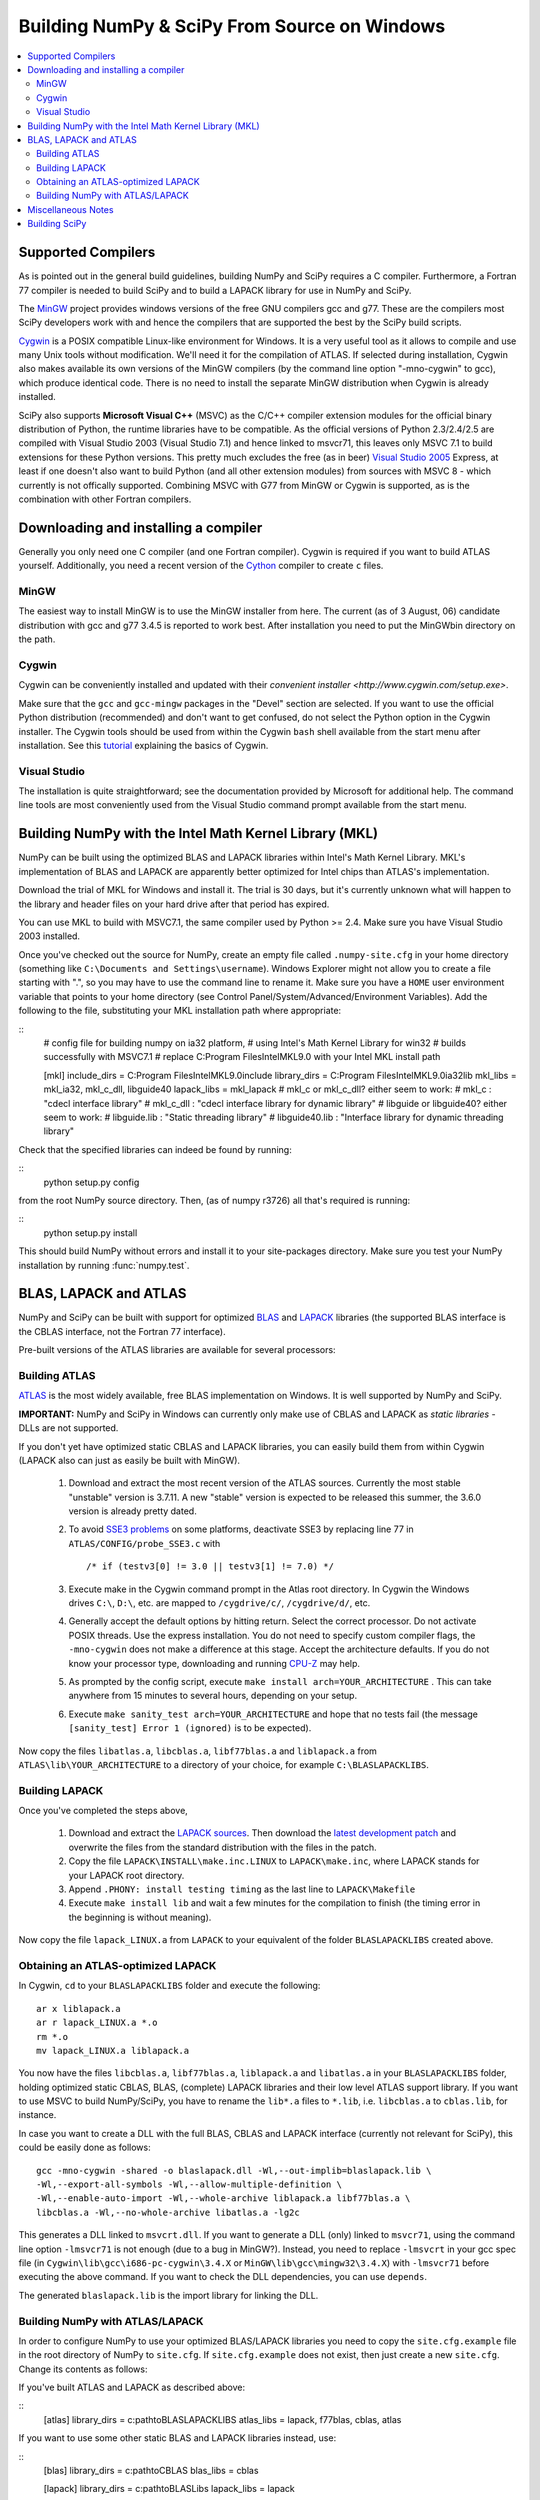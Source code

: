 =============================================
Building NumPy & SciPy From Source on Windows
=============================================

.. contents::
   :local:

Supported Compilers
-------------------

As is pointed out in the general build guidelines, building NumPy and SciPy
requires a C compiler. Furthermore, a Fortran 77 compiler is needed to build
SciPy and to build a LAPACK library for use in NumPy and SciPy.

The MinGW_ project provides windows versions of the free GNU compilers gcc and
g77. These are the compilers most SciPy developers work with and hence the
compilers that are supported the best by the SciPy build scripts.

Cygwin_ is a POSIX compatible Linux-like environment for Windows. It is a very
useful tool as it allows to compile and use many Unix tools without
modification. We'll need it for the compilation of ATLAS. If selected during
installation, Cygwin also makes available its own versions of the MinGW
compilers (by the command line option "-mno-cygwin" to gcc), which produce
identical code. There is no need to install the separate MinGW distribution
when Cygwin is already installed.

SciPy also supports **Microsoft Visual C++** (MSVC) as the C/C++ compiler
extension modules for the official binary distribution of Python, the runtime
libraries have to be compatible. As the official versions of Python 2.3/2.4/2.5
are compiled with Visual Studio 2003 (Visual Studio 7.1) and hence linked to
msvcr71, this leaves only MSVC 7.1 to build extensions for these Python
versions. This pretty much excludes the free (as in beer) `Visual Studio 2005`_
Express, at least if one doesn't also want to build Python (and all other
extension modules) from sources with MSVC 8 - which currently is not offically
supported. Combining MSVC with G77 from MinGW or Cygwin is supported, as is the
combination with other Fortran compilers.

.. _MinGW: http://www.mingw.org/
.. _Cygwin: http://www.cygwin.com/
.. _Visual Studio 2005: 

Downloading and installing a compiler
-------------------------------------

Generally you only need one C compiler (and one Fortran compiler). Cygwin is
required if you want to build ATLAS yourself. Additionally, you need a
recent version of the `Cython <http://cython.org/>`__ compiler to create
``c`` files.

MinGW
#####

The easiest way to install MinGW is to use the MinGW installer from here. The
current (as of 3 August, 06) candidate distribution with gcc and g77 3.4.5 is
reported to work best. After installation you need to put the MinGW\bin
directory on the path.

Cygwin
######

Cygwin can be conveniently installed and updated with their 
`convenient installer <http://www.cygwin.com/setup.exe>`.

Make sure that the ``gcc`` and ``gcc-mingw`` packages in the "Devel" section
are selected. If you want to use the official Python distribution (recommended)
and don't want to get confused, do not select the Python option in the Cygwin
installer. The Cygwin tools should be used from within the Cygwin ``bash`` 
shell available from the start menu after installation.  See this  
`tutorial <http://cplus.about.com/od/compilersandides/l/aa061304a.htm>`_
explaining the basics of Cygwin.

Visual Studio
#############

The installation is quite straightforward; see the documentation provided by
Microsoft for additional help. The command line tools are most conveniently
used from the Visual Studio command prompt available from  the start menu.

Building NumPy with the Intel Math Kernel Library (MKL)
-------------------------------------------------------

.. TODO: What about SciPy? Ask DavidC

NumPy can be built using the optimized BLAS and LAPACK libraries within 
Intel's Math Kernel Library. MKL's implementation of BLAS and LAPACK are 
apparently better optimized for Intel chips than ATLAS's implementation.

Download the trial of MKL for Windows and install it. The trial is 30 days, 
but it's currently unknown what will happen to the library and header files 
on your hard drive after that period has expired.

You can use MKL to build with MSVC7.1, the same compiler used by Python 
>= 2.4. Make sure you have Visual Studio 2003 installed. 

.. TODO: will other compilers work? ask DavidC

Once you've checked out the source for NumPy, create an empty file called
``.numpy-site.cfg`` in your home directory (something like ``C:\Documents and
Settings\username``). Windows Explorer might not allow you to create a file
starting with ".", so you may have to use the command line to rename it. Make
sure you have a ``HOME`` user environment variable that points to your home
directory (see Control Panel/System/Advanced/Environment Variables). Add the
following to the file, substituting your MKL installation path where
appropriate: 

::
    # config file for building numpy on ia32 platform,
    # using Intel's Math Kernel Library for win32
    # builds successfully with MSVC7.1
    # replace C:\Program Files\Intel\MKL\9.0 with your Intel MKL install path
    
    [mkl]
    include_dirs = C:\Program Files\Intel\MKL\9.0\include
    library_dirs = C:\Program Files\Intel\MKL\9.0\ia32\lib
    mkl_libs = mkl_ia32, mkl_c_dll, libguide40
    lapack_libs = mkl_lapack
    # mkl_c or mkl_c_dll? either seem to work:
    # mkl_c : "cdecl interface library"
    # mkl_c_dll : "cdecl interface library for dynamic library"
    # libguide or libguide40? either seem to work:
    # libguide.lib : "Static threading library"
    # libguide40.lib : "Interface library for dynamic threading library"

Check that the specified libraries can indeed be found by running:

::
    python setup.py config

from the root NumPy source directory. Then, (as of numpy r3726) all that's
required is running: 

::
    python setup.py install

This should build NumPy without errors and install it to your site-packages
directory. Make sure you test your NumPy installation by running 
:func:`numpy.test`.

.. TODO: Add SciPy instructions for MKL

BLAS, LAPACK and ATLAS
----------------------

NumPy and SciPy can be built with support for optimized BLAS_ and LAPACK_
libraries (the supported BLAS interface is the CBLAS interface, not the
Fortran 77 interface).

.. _BLAS: http://www.netlib.org/blas/faq.html
.. _LAPACK: http://www.netlib.org/lapack/faq.html

Pre-built versions of the ATLAS libraries are available for several 
processors:

.. TODO: Add links

 * Pentium 2; early Athlon chips
 * Pentium 3/SSE (possibly Athlon XP model 6 and later AMD chips)
 * Pentium 4/SSE2

Building ATLAS
##############

ATLAS_ is the most widely available, free BLAS implementation on Windows. It 
is well supported by NumPy and SciPy.

**IMPORTANT:** NumPy and SciPy in Windows can currently only make use of CBLAS
and LAPACK as *static libraries* - DLLs are not supported. 

If you don't yet have optimized static CBLAS and LAPACK libraries, you can
easily build them from within Cygwin (LAPACK also can just as easily be built
with MinGW).

 1. Download and extract the most recent version of the ATLAS sources.
    Currently the most stable "unstable" version is 3.7.11. A new "stable"
    version is expected to be released this summer, the 3.6.0 version is
    already pretty dated. 
 2. To avoid `SSE3 problems`_ on some platforms, deactivate SSE3 by replacing
    line 77 in ``ATLAS/CONFIG/probe_SSE3.c`` with  

    ::
        
        /* if (testv3[0] != 3.0 || testv3[1] != 7.0) */ 
    
 3. Execute make in the Cygwin command prompt in the Atlas root directory. In
    Cygwin the Windows drives ``C:\``, ``D:\``, etc. are mapped to
    ``/cygdrive/c/``, ``/cygdrive/d/``, etc. 
 4. Generally accept the default options by hitting return. Select the correct
    processor. Do not activate POSIX threads. Use the express installation.
    You do not need to specify custom compiler flags, the ``-mno-cygwin`` does
    not make a difference at this stage. Accept the architecture defaults. If
    you do not know your processor type, downloading and running `CPU-Z`_ may
    help.
 5. As prompted by the config script, execute  ``make install
    arch=YOUR_ARCHITECTURE`` . This can take anywhere from 15 minutes to
    several hours, depending on your setup. 
 6. Execute ``make sanity_test arch=YOUR_ARCHITECTURE``  and hope that no tests
    fail (the message ``[sanity_test] Error 1 (ignored)`` is to be expected). 

Now copy the files ``libatlas.a``, ``libcblas.a``, ``libf77blas.a`` and
``liblapack.a`` from ``ATLAS\lib\YOUR_ARCHITECTURE`` to a directory of your
choice, for example ``C:\BLASLAPACKLIBS``. 

Building LAPACK
###############

Once you've completed the steps above,

 1. Download and extract the `LAPACK sources
    <http://www.netlib.org/lapack/lapack.tgz>`_. Then download the `latest
    development patch <http://www.netlib.org/lapack-dev/>`_ and overwrite the
    files from the standard distribution with the files in the patch.  
 2. Copy the file ``LAPACK\INSTALL\make.inc.LINUX`` to ``LAPACK\make.inc``,
    where LAPACK stands for your LAPACK root directory.
 3. Append ``.PHONY: install testing timing`` as the last line to
    ``LAPACK\Makefile``
 4. Execute ``make install lib`` and wait a few minutes for the compilation to
    finish (the timing error in the beginning is without meaning).

Now copy the file ``lapack_LINUX.a`` from ``LAPACK`` to your equivalent of the
folder ``BLASLAPACKLIBS`` created above. 

Obtaining an ATLAS-optimized LAPACK
###################################

In Cygwin, ``cd`` to your ``BLASLAPACKLIBS`` folder and execute the following:

::
    
    ar x liblapack.a
    ar r lapack_LINUX.a *.o
    rm *.o
    mv lapack_LINUX.a liblapack.a

You now have the files ``libcblas.a``, ``libf77blas.a``, ``liblapack.a`` and
``libatlas.a`` in your ``BLASLAPACKLIBS`` folder, holding optimized static
CBLAS, BLAS, (complete) LAPACK libraries and their low level ATLAS support
library. If you want to use MSVC to build NumPy/SciPy, you have to rename the
``lib*.a`` files to ``*.lib``, i.e. ``libcblas.a`` to ``cblas.lib``, for
instance.

In case you want to create a DLL with the full BLAS, CBLAS and LAPACK interface
(currently not relevant for SciPy), this could be easily done as follows: 

::

   gcc -mno-cygwin -shared -o blaslapack.dll -Wl,--out-implib=blaslapack.lib \
   -Wl,--export-all-symbols -Wl,--allow-multiple-definition \
   -Wl,--enable-auto-import -Wl,--whole-archive liblapack.a libf77blas.a \
   libcblas.a -Wl,--no-whole-archive libatlas.a -lg2c

This generates a DLL linked to ``msvcrt.dll``. If you want to generate a DLL
(only) linked to ``msvcr71``, using the command line option ``-lmsvcr71`` is
not enough (due to a bug in MinGW?). Instead, you need to replace ``-lmsvcrt``
in your gcc spec file (in ``Cygwin\lib\gcc\i686-pc-cygwin\3.4.X`` or
``MinGW\lib\gcc\mingw32\3.4.X``) with ``-lmsvcr71`` before executing the above
command. If you want to check the DLL dependencies, you can use ``depends``. 

The generated ``blaslapack.lib`` is the import library for linking the DLL.

Building NumPy with ATLAS/LAPACK
################################

In order to configure NumPy to use your optimized BLAS/LAPACK libraries you
need to copy the ``site.cfg.example`` file in the root directory of NumPy to
``site.cfg``. If ``site.cfg.example`` does not exist, then just create a new
``site.cfg``.  Change its contents as follows:

If you've built ATLAS and LAPACK as described above:

::
    [atlas]
    library_dirs = c:\path\to\BLASLAPACKLIBS
    atlas_libs = lapack, f77blas, cblas, atlas

If you want to use some other static BLAS and LAPACK libraries instead, use: 

::
    [blas]
    library_dirs = c:\path\to\CBLAS
    blas_libs = cblas
    
    [lapack]
    library_dirs = c:\path\to\BLASLibs
    lapack_libs = lapack

where ``cblas`` and ``lapack`` should be replaced with the names of your
libraries (without ``lib*.a`` or ``.lib`` extensions).

Now change to the NumPy root directory in a Windows command prompt window (or
the Cygwin bash shell). If you want to compile with MinGW or Cygwin-MinGW,
execute

::
    c:\path\to\python.exe setup.py config --compiler=mingw32 build
    --compiler=mingw32 bdist_wininst

and if you want to compile with Visual Studio 2003, execute

::
    c:\path\to\python.exe setup.py config --compiler=msvc build --compiler=msvc
    bdist_wininst

This leaves you with a nice binary installer in the dist subfolder, which you
can use to install NumPy and later uninstall through "Add and Remove Programs"
in the Windows Control Panel. 

If you'd rather just go ahead and actually install it somewhere, use: 

::
    c:\path\to\python.exe setup.py config --compiler=[compiler] build
    --compiler=[compiler] install --prefix=c:\where\to\install


If you want to compile and install NumPy for use with the Python from Cygwin
(usually you don't), execute

::
    python setup.py config --compiler=mingw32 build --compiler=mingw32 install

If you later wish to rebuild NumPy, say after updating the code from SVN, 
it may be necessary to delete the ``build`` directory first before 
re-running the above commands. 

Miscellaneous Notes
-------------------

Miscellaneous Notes:

If you're getting a ``gcc.lib not found`` error, it is probably because you're
building with ``--compiler=msvc``, but you also have MinGW installed. In that
case Numpy may compile some Fortran files using MinGW, and then at link time
try to link with ``gcc.lib`` which doesn't exist in the MinGW distribution. You
can fix this by copying some MinGW ``.a`` file to ``.lib`` files:

::
    cd c:\MinGW\lib\gcc\mingw32\{compiler.version}\
    copy libgcc.a   gcc.lib
    copy c:\MinGW\lib\libg2c.a   .\g2c.lib

If you get errors like this:

::
    lapack.lib(zunmbr.o) : error LNK2001: unresolved external symbol _s_cat
    lapack.lib(zunmqr.o) : error LNK2001: unresolved external symbol _s_cat
    lapack.lib(dormql.o) : error LNK2001: unresolved external symbol _s_cat
    lapack.lib(zunmql.o) : error LNK2001: unresolved external symbol _s_cat
    lapack.lib(dormbr.o) : error LNK2001: unresolved external symbol _s_cat
    lapack.lib(dormqr.o) : error LNK2001: unresolved external symbol _s_cat
    lapack.lib(zhseqr.o) : error LNK2019: unresolved external symbol _s_cat referenced in function _zhseqr_
    lapack.lib(zunmlq.o) : error LNK2001: unresolved external symbol _s_cat
    lapack.lib(dhseqr.o) : error LNK2019: unresolved external symbol _s_cat referenced in function _dhseqr_
    lapack.lib(dormtr.o) : error LNK2001: unresolved external symbol _s_cat
    lapack.lib(zunmtr.o) : error LNK2001: unresolved external symbol _s_cat
    lapack.lib(dormlq.o) : error LNK2001: unresolved external symbol _s_cat
    lapack.lib(dlamch.o) : error LNK2019: unresolved external symbol _e_wsfe referenced in function _dlamc2_
    lapack.lib(xerbla.o) : error LNK2001: unresolved external symbol _e_wsfe
    lapack.lib(dlamch.o) : error LNK2019: unresolved external symbol _do_fio referenced in function _dlamc2_
    lapack.lib(xerbla.o) : error LNK2001: unresolved external symbol _do_fio
    lapack.lib(dlamch.o) : error LNK2019: unresolved external symbol _s_wsfe referenced in function _dlamc2_
    lapack.lib(xerbla.o) : error LNK2001: unresolved external symbol _s_wsfe
    lapack.lib(xerbla.o) : error LNK2019: unresolved external symbol _s_stop referenced in function _xerbla_
    lapack.lib(ilaenv.o) : error LNK2019: unresolved external symbol _s_cmp referenced in function _ilaenv_
    lapack.lib(ilaenv.o) : error LNK2019: unresolved external symbol _s_copy referenced in function _ilaenv_
    lapack.lib(zlahqr.o) : error LNK2019: unresolved external symbol _z_abs referenced in function _zlahqr_
    lapack.lib(zlanhe.o) : error LNK2019: unresolved external symbol _z_abs referenced in function _zlanhe_
    lapack.lib(zgebal.o) : error LNK2019: unresolved external symbol _z_abs referenced in function _zgebal_
    lapack.lib(zlange.o) : error LNK2019: unresolved external symbol _z_abs referenced in function _zlange_
    lapack.lib(zlanhs.o) : error LNK2019: unresolved external symbol _z_abs referenced in function _zlanhs_
    lapack.lib(zhseqr.o) : error LNK2019: unresolved external symbol __alloca referenced in function _zhseqr_
    lapack.lib(zlarfx.o) : error LNK2019: unresolved external symbol __alloca referenced in function _zlarfx_
    lapack.lib(zlahqr.o) : error LNK2019: unresolved external symbol _z_sqrt referenced in function _zlahqr_
    build\lib.win32-2.4\numpy\linalg\lapack_lite.pyd : fatal error LNK1120: 10 unresolved externals

you need to add the g2c and gcc libraries to the ATLAS and LAPACK
libraries you have already. With Cygwin, you can find these in
``/lib/gcc/i686-pc-mingw32/3.4.4``. Copy them to ``g2c.lib`` and ``gcc.lib``,
respectively, and modify ``site.cfg`` accordingly. 


Building SciPy
--------------

.. _ATLAS: http://math-atlas.sourceforge.net/
.. _SSE3 problems: http://math-atlas.sourceforge.net/errata.html#sse3kill
.. _CPU-Z: http://www.cpuid.com/cpuz.php

